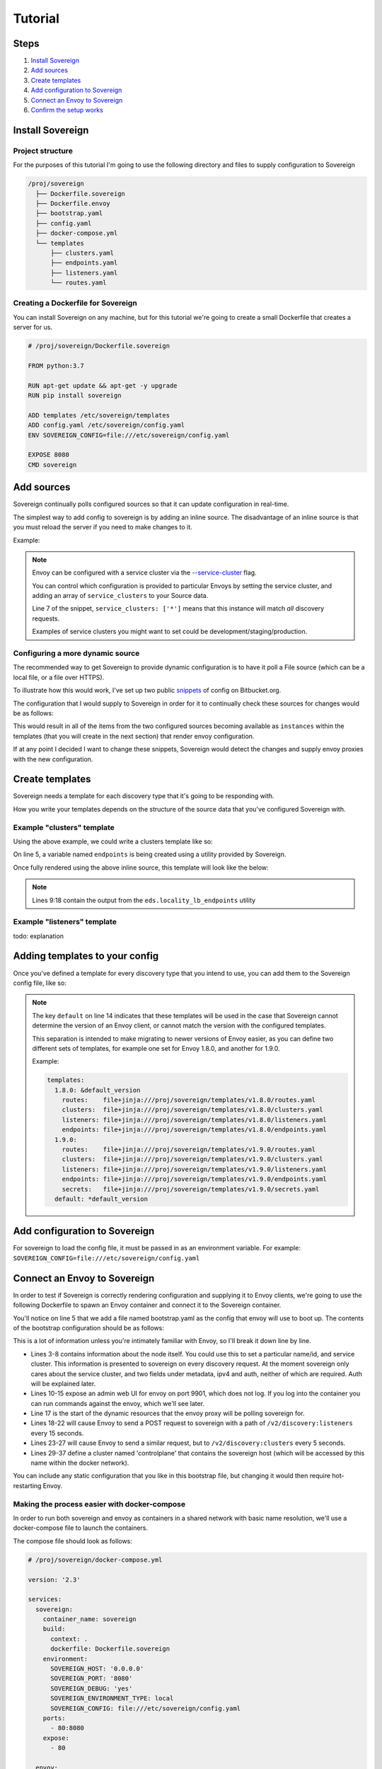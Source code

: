 .. _tutorial:

Tutorial
========

Steps
-----

#. `Install Sovereign`_
#. `Add sources`_
#. `Create templates`_
#. `Add configuration to Sovereign`_
#. `Connect an Envoy to Sovereign`_
#. `Confirm the setup works`_


Install Sovereign
-----------------

Project structure
^^^^^^^^^^^^^^^^^
For the purposes of this tutorial I'm going to use the following directory
and files to supply configuration to Sovereign

.. code-block:: none

    /proj/sovereign
      ├── Dockerfile.sovereign
      ├── Dockerfile.envoy
      ├── bootstrap.yaml
      ├── config.yaml
      ├── docker-compose.yml
      └── templates
          ├── clusters.yaml
          ├── endpoints.yaml
          ├── listeners.yaml
          └── routes.yaml

Creating a Dockerfile for Sovereign
^^^^^^^^^^^^^^^^^^^^^^^^^^^^^^^^^^^
You can install Sovereign on any machine, but for this tutorial
we're going to create a small Dockerfile that creates a server
for us.

.. code-block:: dockerfile

   # /proj/sovereign/Dockerfile.sovereign

   FROM python:3.7

   RUN apt-get update && apt-get -y upgrade
   RUN pip install sovereign

   ADD templates /etc/sovereign/templates
   ADD config.yaml /etc/sovereign/config.yaml
   ENV SOVEREIGN_CONFIG=file:///etc/sovereign/config.yaml

   EXPOSE 8080
   CMD sovereign


Add sources
-----------
Sovereign continually polls configured sources so that it can update configuration in real-time.

The simplest way to add config to sovereign is by adding an inline source.
The disadvantage of an inline source is that you must reload the server if you need to make changes to it.

Example:

.. code-block:: yaml
   :linenos:

   # /proj/sovereign/config.yaml
   sources:
     - type: inline
       config:
         instances:
           - name: google-proxy
             service_clusters: ['*']
             domains:
               - example.local
             endpoints:
               - address: google.com
                 port: 443
                 region: us-east-1

.. note::

   Envoy can be configured with a service cluster via the `--service-cluster`_ flag.

   You can control which configuration is provided to particular Envoys by setting the
   service cluster, and adding an array of ``service_clusters`` to your Source data.

   Line 7 of the snippet, ``service_clusters: ['*']`` means that this instance will
   match *all* discovery requests.

   Examples of service clusters you might want to set could be development/staging/production.

Configuring a more dynamic source
^^^^^^^^^^^^^^^^^^^^^^^^^^^^^^^^^
The recommended way to get Sovereign to provide dynamic configuration is to have it poll
a File source (which can be a local file, or a file over HTTPS).

To illustrate how this would work, I've set up two public snippets_ of config on Bitbucket.org.

The configuration that I would supply to Sovereign in order for it to continually check these
sources for changes would be as follows:

.. code-block:: yaml
   :linenos:

   # /proj/sovereign/config.yaml
   sources:
     - type: file
       config:
         path: https+yaml://bitbucket.org/!api/2.0/snippets/vsyrakis/ae9LEx/master/files/service1.yaml
     - type: file
       config:
         path: https+yaml://bitbucket.org/!api/2.0/snippets/vsyrakis/ae9LEx/master/files/service2.yaml

This would result in all of the items from the two configured sources becoming available as ``instances``
within the templates (that you will create in the next section) that render envoy configuration.

If at any point I decided I want to change these snippets, Sovereign would detect the changes and supply
envoy proxies with the new configuration.

Create templates
----------------
Sovereign needs a template for each discovery type that it's going
to be responding with.

How you write your templates depends on the structure of the source data
that you've configured Sovereign with.

Example "clusters" template
^^^^^^^^^^^^^^^^^^^^^^^^^^^

Using the above example, we could write a clusters template like so:

.. code-block:: jinja
   :linenos:

   # /proj/sovereign/templates/clusters.yaml
   resources:
   {% for instance in instances %}
     {% set endpoints = eds.locality_lb_endpoints(instance.endpoints, discovery_request, resolve_dns=False) %}
     - '@type': type.googleapis.com/envoy.api.v2.Cluster
       name: {{ instance.name }}-cluster
       connect_timeout: 5s
       type: strict_dns
       load_assignment:
         cluster_name: {{ instance.name }}-cluster
         endpoints: {{ endpoints|tojson }}
   {% endfor %}

On line 5, a variable named ``endpoints`` is being created using a utility provided by Sovereign.

Once fully rendered using the above inline source, this template will look like the below:

.. code-block:: yaml
   :linenos:

    version_info: '124872349835'
    resources:
      - '@type': type.googleapis.com/envoy.api.v2.Cluster
        name: google-proxy
        connect_timeout: 5s
        type: strict_dns
        load_assignment:
          cluster_name: google-proxy-cluster
          endpoints:
            - priority: 10
              locality:
                zone: us-east-1
              lb_endpoints:
                - endpoint:
                    address:
                      socket_address:
                        address: google.com
                        port_value: 443

.. note::

   Lines 9:18 contain the output from the ``eds.locality_lb_endpoints`` utility

Example "listeners" template
^^^^^^^^^^^^^^^^^^^^^^^^^^^^
todo: explanation

.. code-block:: jinja
   :linenos:

   # /proj/sovereign/templates/listeners.yaml
   resources:
     - '@type': type.googleapis.com/envoy.api.v2.Listener
       name: http_listener
       address:
         socket_address:
           address: 0.0.0.0
           port_value: 80
           protocol: TCP
       filter_chains:
         - filters:
           - name: envoy.http_connection_manager
             config:
               stat_prefix: backends
               codec_type: AUTO
               access_log:
                 - name: envoy.file_access_log
                   config:
                     path: /dev/stdout
               http_filters:
                 - name: envoy.router
                   config: {}
               route_config:
                 name: example
                 virtual_hosts:
                 {% for instance in instances %}
                 - name: backend
                   domains: {{ instance.domains|tojson }}
                   routes:
                   - match:
                       prefix: /
                     route:
                       cluster: "{{ instance.name }}-cluster"
                 {% endfor %}

.. _adding_templates:

Adding templates to your config
-------------------------------

Once you've defined a template for every discovery type that you intend to use, you
can add them to the Sovereign config file, like so:

.. code-block:: yaml
   :linenos:
   :emphasize-lines: 13-18

   # /proj/sovereign/config.yaml
   sources:
     - type: inline
       config:
         instances:
           - name: google-proxy
             service_clusters: ['*']
             endpoints:
               - address: google.com
                 port: 443
                 region: us-east-1

   templates:
     default:
       clusters:  file+jinja:///etc/sovereign/templates/clusters.yaml
       listeners: file+jinja:///etc/sovereign/templates/listeners.yaml

.. note::

   The key ``default`` on line 14 indicates that these templates will be used in the case that Sovereign
   cannot determine the version of an Envoy client, or cannot match the version with the configured templates.

   This separation is intended to make migrating to newer versions of Envoy easier, as you can define two different
   sets of templates, for example one set for Envoy 1.8.0, and another for 1.9.0.

   Example:

   .. code-block:: yaml

      templates:
        1.8.0: &default_version
          routes:    file+jinja:///proj/sovereign/templates/v1.8.0/routes.yaml
          clusters:  file+jinja:///proj/sovereign/templates/v1.8.0/clusters.yaml
          listeners: file+jinja:///proj/sovereign/templates/v1.8.0/listeners.yaml
          endpoints: file+jinja:///proj/sovereign/templates/v1.8.0/endpoints.yaml
        1.9.0:
          routes:    file+jinja:///proj/sovereign/templates/v1.9.0/routes.yaml
          clusters:  file+jinja:///proj/sovereign/templates/v1.9.0/clusters.yaml
          listeners: file+jinja:///proj/sovereign/templates/v1.9.0/listeners.yaml
          endpoints: file+jinja:///proj/sovereign/templates/v1.9.0/endpoints.yaml
          secrets:   file+jinja:///proj/sovereign/templates/v1.9.0/secrets.yaml
        default: *default_version


Add configuration to Sovereign
------------------------------
For sovereign to load the config file, it must be passed in as an environment variable.
For example: ``SOVEREIGN_CONFIG=file:///etc/sovereign/config.yaml``

Connect an Envoy to Sovereign
-----------------------------
In order to test if Sovereign is correctly rendering configuration and supplying it
to Envoy clients, we're going to use the following Dockerfile to spawn an Envoy container
and connect it to the Sovereign container.

.. code-block:: dockerfile
   :linenos:

   # /proj/sovereign/Dockerfile.envoy

   FROM envoyproxy/envoy:v1.11.1
   EXPOSE 80 443 8080 9901
   ADD bootstrap.yaml /etc/envoy.yaml
   CMD envoy -c /etc/envoy.yaml

You'll notice on line 5 that we add a file named bootstrap.yaml as the config that envoy
will use to boot up.
The contents of the bootstrap configuration should be as follows:

.. code-block:: yaml
   :linenos:

   # /proj/sovereign/bootstrap.yaml

   node:
     id: envoy
     cluster: dev
     metadata:
       ipv4: 127.0.0.1
       auth: <secret key>

   admin:
     access_log_path: /dev/null
     address:
       socket_address:
         address: 0.0.0.0
         port_value: 9901

   dynamic_resources:
     lds_config:
       api_config_source:
         api_type: REST
         cluster_names: [controlplane]
         refresh_delay: 15s
     cds_config:
       api_config_source:
         api_type: REST
         cluster_names: [controlplane]
         refresh_delay: 5s

   static_resources:
     clusters:
     - name: controlplane
       connect_timeout: 5s
       type: STRICT_DNS
       hosts:
       - socket_address:
           address: sovereign
           port_value: 8080

This is a lot of information unless you're intimately familiar with Envoy, so I'll break it down line by line.

* Lines 3-8 contains information about the node itself. You could use this to set a particular name/id, and service cluster.
  This information is presented to sovereign on every discovery request. At the moment sovereign only cares about the
  service cluster, and two fields under metadata, ipv4 and auth, neither of which are required. Auth will be explained later.
* Lines 10-15 expose an admin web UI for envoy on port 9901, which does not log. If you log into the container you can
  run commands against the envoy, which we'll see later.
* Line 17 is the start of the dynamic resources that the envoy proxy will be polling sovereign for.
* Lines 18-22 will cause Envoy to send a POST request to sovereign with a path of ``/v2/discovery:listeners``
  every 15 seconds.
* Lines 23-27 will cause Envoy to send a similar request, but to ``/v2/discovery:clusters`` every 5 seconds.
* Lines 29-37 define a cluster named 'controlplane' that contains the sovereign host (which will be accessed by this name
  within the docker network).

You can include any static configuration that you like in this bootstrap file, but changing it would then require hot-restarting Envoy.

Making the process easier with docker-compose
^^^^^^^^^^^^^^^^^^^^^^^^^^^^^^^^^^^^^^^^^^^^^
In order to run both sovereign and envoy as containers in a shared network with basic name resolution, we'll use a
docker-compose file to launch the containers.

The compose file should look as follows:

.. code-block:: yaml

   # /proj/sovereign/docker-compose.yml

   version: '2.3'

   services:
     sovereign:
       container_name: sovereign
       build:
         context: .
         dockerfile: Dockerfile.sovereign
       environment:
         SOVEREIGN_HOST: '0.0.0.0'
         SOVEREIGN_PORT: '8080'
         SOVEREIGN_DEBUG: 'yes'
         SOVEREIGN_ENVIRONMENT_TYPE: local
         SOVEREIGN_CONFIG: file:///etc/sovereign/config.yaml
       ports:
         - 80:8080
       expose:
         - 80

     envoy:
       container_name: envoy
       build:
         context: .
         dockerfile: Dockerfile.envoy
       links:
         - sovereign
       expose:
         - 9901


Confirm the setup works
^^^^^^^^^^^^^^^^^^^^^^^
todo: add example of running compose setup


.. _--service-cluster: https://www.envoyproxy.io/docs/envoy/latest/operations/cli#cmdoption-service-cluster
.. _snippets: https://bitbucket.org/snippets/vsyrakis/ae9LEx/sovereign-configuration-examples
